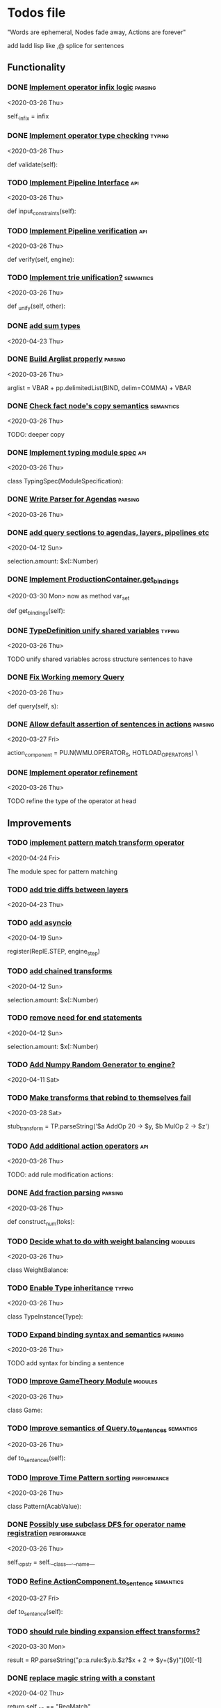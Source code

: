 * Todos file
  :LOGBOOK:
  CLOCK: [2020-05-15 Fri 19:52]--[2020-05-15 Fri 20:17] =>  0:25
  CLOCK: [2020-05-14 Thu 19:24]--[2020-05-14 Thu 19:49] =>  0:25
  CLOCK: [2020-05-14 Thu 18:21]--[2020-05-14 Thu 18:46] =>  0:25
  CLOCK: [2020-05-12 Tue 20:19]--[2020-05-12 Tue 20:44] =>  0:25
  CLOCK: [2020-05-12 Tue 19:31]--[2020-05-12 Tue 19:57] =>  0:26
  CLOCK: [2020-05-12 Tue 18:29]--[2020-05-12 Tue 18:54] =>  0:25
  CLOCK: [2020-05-12 Tue 17:53]--[2020-05-12 Tue 18:18] =>  0:25
  CLOCK: [2020-05-12 Tue 17:18]--[2020-05-12 Tue 17:43] =>  0:25
  CLOCK: [2020-05-11 Mon 17:27]--[2020-05-11 Mon 18:10] =>  0:43
  CLOCK: [2020-05-11 Mon 16:51]--[2020-05-11 Mon 17:16] =>  0:25
  CLOCK: [2020-05-11 Mon 15:59]--[2020-05-11 Mon 16:24] =>  0:25
  CLOCK: [2020-05-11 Mon 15:16]--[2020-05-11 Mon 15:41] =>  0:25
  :END:

  "Words are ephemeral,
  Nodes fade away,
  Actions are forever"


  add ladd lisp like ,@ splice for sentences
** Functionality
*** DONE [[/Volumes/documents/github/py_rule/py_rule/abstract/production_operator.py::20][Implement operator infix logic]]                                         :parsing:
    CLOSED: [2020-08-25 Tue 21:58]
    <2020-03-26 Thu>

    self._infix = infix

*** DONE [[/Volumes/documents/github/py_rule/py_rule/modules/analysis/typing/type_checker.py::139][Implement operator type checking]]                                       :typing:
    CLOSED: [2020-08-25 Tue 22:02]
    <2020-03-26 Thu>

    def validate(self):

*** TODO [[/Volumes/documents/github/py_rule/py_rule/abstract/pipeline.py::53][Implement Pipeline Interface]]                                           :api:
    <2020-03-26 Thu>

    def input_constraints(self):

*** TODO [[/Volumes/documents/github/py_rule/py_rule/abstract/pipeline.py::31][Implement Pipeline verification]]                                        :api:
    <2020-03-26 Thu>

    def verify(self, engine):

*** TODO [[/Volumes/documents/github/py_rule/py_rule/working_memory/trie_wm/nodes/fact_node.py::181][Implement trie unification?]]                                            :semantics:
    <2020-03-26 Thu>

    def _unify(self, other):

*** DONE [[/Volumes/documents/github/acab/acab/modules/analysis/typing/parsing/TypeDefParser.py::53][add sum types]]
    CLOSED: [2020-07-13 Mon 17:12]
   <2020-04-23 Thu>

*** DONE [[/Volumes/documents/github/py_rule/py_rule/abstract/parsing/util.py::81][Build Arglist properly]]                                                 :parsing:
    CLOSED: [2020-07-13 Mon 17:13]
    <2020-03-26 Thu>

    arglist = VBAR + pp.delimitedList(BIND, delim=COMMA) + VBAR

*** DONE [[/Volumes/documents/github/acab/py_rule/working_memory/trie_wm/nodes/fact_node.py::84][Check fact node's copy semantics]]                                       :semantics:
    CLOSED: [2020-07-13 Mon 17:13]
    <2020-03-26 Thu>

    TODO: deeper copy

*** DONE [[/Volumes/documents/github/py_rule/py_rule/modules/analysis/typing/typing_module.py::6][Implement typing module spec]]                                           :api:
    CLOSED: [2020-07-13 Mon 17:14]
    <2020-03-26 Thu>

    class TypingSpec(ModuleSpecification):

*** DONE [[/Volumes/documents/github/py_rule/py_rule/agendas/parsing/::4][Write Parser for Agendas]]                                               :parsing:
    CLOSED: [2020-07-13 Mon 17:14]
    <2020-03-26 Thu>

*** DONE [[/Volumes/documents/github/py_rule/py_rule/modules/structures/agenda/AgendaParser.py::22][add query sections to agendas, layers, pipelines etc]]
    CLOSED: [2020-05-07 Thu 15:18]
   <2020-04-12 Sun>
  
   selection.amount: $x(::Number)

*** DONE [[/Volumes/documents/github/py_rule/py_rule/abstract/production_operator.py::107][Implement ProductionContainer.get_bindings]]
    CLOSED: [2020-04-11 Sat 19:43]
    <2020-03-30 Mon>
    now as method var_set

    def get_bindings(self):

*** DONE [[/Volumes/documents/github/py_rule/py_rule/modules/analysis/typing/type_definition.py::19][TypeDefinition unify shared variables]]                                  :typing:
    CLOSED: [2020-04-11 Sat 20:37]
    <2020-03-26 Thu>

    TODO unify shared variables across structure sentences to have

*** DONE [[/Volumes/documents/github/acab/acab/working_memory/trie_wm/trie_working_memory.py::64][Fix Working memory Query]]
    CLOSED: [2020-03-26 Thu 23:16]
    <2020-03-26 Thu>

    def query(self, s):

*** DONE [[/Volumes/documents/github/acab/acab/working_memory/trie_wm/parsing/ActionParser.py::38][Allow default assertion of sentences in actions]]                        :parsing:
    CLOSED: [2020-03-28 Sat 03:19]
    <2020-03-27 Fri>

    action_component = PU.N(WMU.OPERATOR_S, HOTLOAD_OPERATORS) \

*** DONE [[/Volumes/documents/github/acab/acab/modules/analysis/typing/nodes/operator_def_node.py::63][Implement operator refinement]]
    CLOSED: [2020-03-28 Sat 00:01]
    <2020-03-26 Thu>

    TODO refine the type of the operator at head

** Improvements
*** TODO [[/Volumes/documents/github/acab/acab/modules/operators/pattern_match/pattern_match_module.py::2][implement pattern match transform operator]]
    <2020-04-24 Fri>
  
  The module spec for pattern matching

*** TODO [[/Volumes/documents/github/acab/acab/modules/analysis/typing/parsing/TypeDefParser.py::53][add trie diffs between layers]]
   <2020-04-23 Thu>

*** TODO [[/Volumes/documents/github/acab/acab/abstract/parsing/repl_commands.py::112][add asyncio]]
    <2020-04-19 Sun>
  
    register(ReplE.STEP, engine_step)

*** TODO [[/Volumes/documents/github/acab/acab/modules/structures/agenda/AgendaParser.py::22][add chained transforms]]
   <2020-04-12 Sun>
  
   selection.amount: $x(::Number)

*** TODO [[/Volumes/documents/github/acab/acab/modules/structures/agenda/AgendaParser.py::22][remove need for end statements]]
   <2020-04-12 Sun>
  
   selection.amount: $x(::Number)

*** TODO [[/Volumes/documents/github/acab/acab/abstract/engine.py::31][Add Numpy Random Generator to engine?]]
   <2020-04-11 Sat>

*** TODO [[/Volumes/documents/github/acab/acab/engines/__tests/perform_transform_tests.py::42][Make transforms that rebind to themselves fail]]
    <2020-03-28 Sat>

    stub_transform = TP.parseString('$a AddOp 20 -> $y, $b MulOp 2 -> $z')

*** TODO [[/Volumes/documents/github/acab/acab/modules/operators/action/action_operators.py::12][Add additional action operators]]                                        :api:
    <2020-03-26 Thu>

    TODO: add rule modification actions:
*** DONE [[/Volumes/documents/github/acab/acab/modules/values/numbers/parsing/NumberParser.py::9][Add fraction parsing]]                                                   :parsing:
    CLOSED: [2020-08-25 Tue 22:18]
    <2020-03-26 Thu>

    def construct_num(toks):

*** TODO [[/Volumes/documents/github/acab/acab/modules/values/weights/weight_balance.py::15][Decide what to do with weight balancing]]                                :modules:
    <2020-03-26 Thu>

    class WeightBalance:

*** TODO [[/Volumes/documents/github/acab/acab/modules/analysis/typing/type_instance.py::4][Enable Type inheritance]]                                                :typing:
    <2020-03-26 Thu>

    class TypeInstance(Type):

*** TODO [[/Volumes/documents/github/acab/acab/working_memory/trie_wm/parsing/QueryParser.py::77][Expand binding syntax and semantics]]                                    :parsing:
    <2020-03-26 Thu>

    TODO add syntax for binding a sentence

*** TODO [[/Volumes/documents/github/acab/acab/modules/structures/theoretic_game/game.py::13][Improve GameTheory Module]]                                              :modules:
    <2020-03-26 Thu>

    class Game:

*** TODO [[/Volumes/documents/github/acab/acab/abstract/query.py::48][Improve semantics of Query.to_sentences]]                                :semantics:
    <2020-03-26 Thu>

    def to_sentences(self):

*** TODO [[/Volumes/documents/github/acab/acab/modules/structures/time/pattern.py::21][Improve Time Pattern sorting]]                                           :performance:
    <2020-03-26 Thu>

    class Pattern(AcabValue):

*** DONE [[/Volumes/documents/github/acab/acab/abstract/production_operator.py::17][Possibly use subclass DFS for operator name registration]]               :performance:
    CLOSED: [2020-08-25 Tue 22:18]
    <2020-03-26 Thu>

    self._op_str = self.__class__.__name__

*** TODO [[/Volumes/documents/github/acab/acab/abstract/action.py::105][Refine ActionComponent.to_sentence]]                                     :semantics:
    <2020-03-27 Fri>

    def to_sentence(self):

*** TODO [[/Volumes/documents/github/acab/acab/modules/values/numbers/__tests/number_query_tests.py::126][should rule binding expansion effect transforms?]]
    <2020-03-30 Mon>

    result = RP.parseString("ρ::a.rule:\n$y.b.$z?\n\n$x + 2 -> $y\n\n+($y)\n\nend")[0][-1]

    # Remove quotes from around strings:
*** DONE [[/Volumes/documents/github/acab/acab/abstract/comparison.py::81][replace magic string with a constant]]
    CLOSED: [2020-08-25 Tue 22:22]
     <2020-04-02 Thu>

     return self._op == "RegMatch"

*** TODO [[/Volumes/documents/github/acab/acab/modules/analysis/typing/type_checker.py::98][possibly add push and pop typing contexts]]
    <2020-04-02 Thu>

    # self.push_typing_context()

*** TODO [[/Volumes/documents/github/acab/acab/util.py::56][integrate UUIDs]]
    <2020-04-02 Thu>

    UUID_HEAD        = "υ"

*** TODO [[/Volumes/documents/github/acab/acab/abstract/printing/util.py::61][refactor regex parsing to hold params as well]]
    <2020-04-04 Sat>

*** TODO [[/Volumes/documents/github/acab/acab/working_memory/trie_wm/trie_working_memory.py::213][do DFS/BFS/Leaf search as a transform]]
  <2020-04-24 Fri>
  
  # TODO: Handle DFS/BFS/Leaf retrieval

*** DONE [[/Volumes/documents/github/acab/acab/agendas/::6][Parameterize Agendas]]                                                   :parsing:
    CLOSED: [2020-07-13 Mon 17:45]
    <2020-03-26 Thu>

    -rw-r--r--  1 johngrey staff  470 Mar 25 22:11 cycle_agenda.py

*** DONE [[/Volumes/documents/github/acab/acab/abstract/agenda.py::13][Make Agenda a subclass of rule]]
    CLOSED: [2020-07-13 Mon 17:15]
    <2020-04-04 Sat>

    # TODO: make this a subclass of production component?

*** DONE [[/Volumes/documents/github/acab/acab/abstract/layer.py::25][Make Layer a subclass of rule]]
    CLOSED: [2020-07-13 Mon 17:15]
    <2020-04-04 Sat>

    class Layer:

*** DONE [[/Volumes/documents/github/acab/acab/abstract/pipeline.py::17][Make pipeline a subclass of rule]]
    CLOSED: [2020-07-13 Mon 17:16]
    <2020-04-04 Sat>

    class Pipeline:

*** DONE [[/Volumes/documents/github/acab/acab/abstract/rule.py::15][Make rule a subclass of production container]]
    CLOSED: [2020-07-13 Mon 17:16]
    <2020-04-04 Sat>

    class Rule(AcabValue):
*** DONE [[/Volumes/documents/github/acab/acab/working_memory/trie_wm/nodes/fact_node.py::33][update face_node copying/construction]]
    CLOSED: [2020-07-13 Mon 17:23]
    <2020-04-03 Fri>

    # TODO add original tags, vars and possible update type_str

*** DONE [[/Volumes/documents/github/acab/acab/abstract/engine.py::174][shift rule running logic into rule and production containers]]
    CLOSED: [2020-04-24 Fri 22:01]
   <2020-04-24 Fri>
  
     def _perform_actions(self, data, act_set):

*** DONE [[/Volumes/documents/github/acab/acab/abstract/parsing/util.py::78][use pp.removeQuotes on string and regex parsing]]
    CLOSED: [2020-04-24 Fri 22:08]
    <2020-03-31 Tue>

*** DONE [[/Volumes/documents/github/acab/acab/working_memory/trie_wm/parsing/FactParser.py::93][integrate sentence statement]]
    CLOSED: [2020-04-24 Fri 22:10]
    <2020-04-01 Wed>

    # Statement to specify multiple sub sentences

*** DONE [[/Volumes/documents/github/acab/acab/abstract/trie/trie.py::12][Add WeakValueDict to Trie to provide direct access to nodes]]            :semantics:
    CLOSED: [2020-04-10 Fri 20:52]
    <2020-03-26 Thu>

    def __init__(self, node_type=TrieNode):

*** DONE [[/Volumes/documents/github/acab/acab/abstract/value.py::13][Make AcabValue._name a GUID]]                                          :performance:
    CLOSED: [2020-04-10 Fri 20:52]
    <2020-03-26 Thu>

    self._name = "AnonValue"

*** DONE [[/Volumes/documents/github/acab/acab/abstract/sentence.py::26][Update Sentence.__str__ ]]                                               :parsing:
    CLOSED: [2020-04-10 Fri 20:54]
    <2020-03-26 Thu>

    def __str__(self):

*** DONE [[/Volumes/documents/github/acab/acab/working_memory/trie_wm/trie_working_memory.py::43][Possibly adapt working memory add to retract negated sentences]]
    CLOSED: [2020-03-28 Sat 00:08]
     <2020-03-26 Thu>

     TODO Retract negated sentences

** Testing
*** DONE [[/Volumes/documents/github/acab/py_rule/working_memory/trie_wm/__tests/trie_wm_tests.py::126][Decide on semantics of switching exclusion operators]]

    TODO: make this so you can't switch between . and ! ?

*** TODO [[/Volumes/documents/github/py_rule/py_rule/engines/__tests/bdi_tests.py::11][Implement BDI tests]]
    <2020-03-26 Thu>

    class BDI_TESTS(unittest.TestCase):
*** TODO [[/Volumes/documents/github/py_rule/py_rule/modules/io/network/unity_server.py::10][Test and Check Unity Server]]
    <2020-03-26 Thu>

    class UnityServer(Agenda):

*** TODO [[/Volumes/documents/github/acab/acab/engines/__tests/trie_engine_tests.py::10][Test Engine Rule selection]]
    <2020-03-26 Thu>

    class Engine_Tests(unittest.TestCase):

*** TODO [[/Volumes/documents/github/acab/acab/modules/structures/time/__tests/time_tests.py::446][Test time pattern optional events and silence]]
    <2020-03-26 Thu>

    #TODO: test event optional

*** TODO [[/Volumes/documents/github/acab/acab/abstract/trie/__tests/trie_node_tests.py::28][Test TrieNode SplitTests]]
    <2020-03-26 Thu>

    def test_split_tests(self):

*** TODO [[/Volumes/documents/github/acab/acab/modules/analysis/typing/__tests/typing_tests.py::543][Test type inference for rules]]
    <2020-03-26 Thu>

    def test_add_rule(self):

*** TODO [[/Volumes/documents/github/acab/acab/modules/analysis/typing/__tests/typedef_parser_tests.py::66][Test typing with bad specifications]]
    <2020-03-26 Thu>

    def test_typedef_with_bad_vars(self):

**** Test

*** DONE [[/Volumes/documents/github/acab/acab/modules/analysis/typing/__tests/typing_tests.py::523][Expand polytype testing]]
    CLOSED: [2020-04-19 Sun 23:06]
    <2020-03-26 Thu>

    def test_typing_polytype_fail(self):

*** DONE [[/Volumes/documents/github/acab/acab/abstract/__tests/context_tests.py::68][Finish Testing Contexts]]
    CLOSED: [2020-04-19 Sun 23:06]
    <2020-03-26 Thu>

    def test_set_all_alts(self):

*** DONE [[/Volumes/documents/github/acab/acab/engines/__tests/trie_engine_logic_tests.py::11][Implement Engine logic tests]]
    CLOSED: [2020-04-24 Fri 22:12]
    <2020-03-26 Thu>

    class Engine_Logic_Tests(unittest.TestCase):

*** DONE [[/Volumes/documents/github/acab/acab/modules/values/numbers/__tests/number_query_tests.py::122][Test number rule binding expansiosn]]
    CLOSED: [2020-04-24 Fri 22:13]
    <2020-03-26 Thu>

    def test_rule_binding_expansion(self):

*** DONE [[/Volumes/documents/github/acab/acab/engines/__tests/perform_transform_tests.py::25][Implement Transform performance tests]]
    CLOSED: [2020-03-28 Sat 01:10]
    <2020-03-26 Thu>

    @unittest.skip("Broken")

*** DONE [[/Volumes/documents/github/acab/acab/engines/__tests/perform_transform_tests.py::3][Implement Transform rebind tests]]
    CLOSED: [2020-03-28 Sat 01:11]
    <2020-03-26 Thu>

    TODO implement transform rebind

*** DONE [[/Volumes/documents/github/acab/acab/engines/__tests/perform_transform_tests.py::2][Implement Transform tests]]
    CLOSED: [2020-03-28 Sat 01:11]
    <2020-03-26 Thu>

    TODO Implement transform tests

*** DONE [[/Volumes/documents/github/acab/acab/working_memory/trie_wm/nodes/fact_node.py::147][Move regex testing out of fact node]]
    CLOSED: [2020-03-28 Sat 19:44]
    <2020-03-26 Thu>

    def test_regexs_for_matching(self, regexs, currentData, preupdate=None):

*** DONE [[/Volumes/documents/github/acab/acab/modules/analysis/typing/__tests/typing_tests.py::106][Re-add variable merging]]
    CLOSED: [2020-03-28 Sat 19:44]
    <2020-03-26 Thu>

    def test_basic_inference(self):

